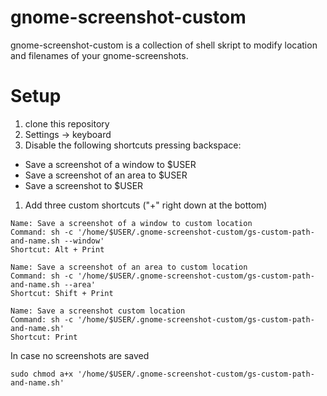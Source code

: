 * gnome-screenshot-custom

gnome-screenshot-custom is a collection of shell skript to modify location and
filenames of your gnome-screenshots.

* Setup

1) clone this repository
2) Settings -> keyboard
3) Disable the following shortcuts pressing backspace:
- Save a screenshot of a window to $USER
- Save a screenshot of an area to $USER
- Save a screenshot to $USER

4) Add three custom shortcuts ("+" right down at the bottom)

#+BEGIN_SRC
Name: Save a screenshot of a window to custom location
Command: sh -c '/home/$USER/.gnome-screenshot-custom/gs-custom-path-and-name.sh --window'
Shortcut: Alt + Print
#+END_SRC

#+BEGIN_SRC
Name: Save a screenshot of an area to custom location
Command: sh -c '/home/$USER/.gnome-screenshot-custom/gs-custom-path-and-name.sh --area'
Shortcut: Shift + Print
#+END_SRC

#+BEGIN_SRC
Name: Save a screenshot custom location
Command: sh -c '/home/$USER/.gnome-screenshot-custom/gs-custom-path-and-name.sh'
Shortcut: Print
#+END_SRC


In case no screenshots are saved
#+BEGIN_SRC shell
sudo chmod a+x '/home/$USER/.gnome-screenshot-custom/gs-custom-path-and-name.sh'
#+END_SRC
